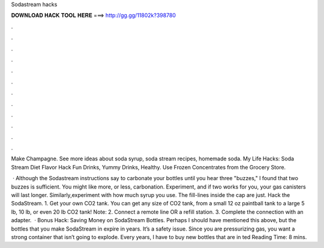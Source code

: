 Sodastream hacks



𝐃𝐎𝐖𝐍𝐋𝐎𝐀𝐃 𝐇𝐀𝐂𝐊 𝐓𝐎𝐎𝐋 𝐇𝐄𝐑𝐄 ===> http://gg.gg/11802k?398780



.



.



.



.



.



.



.



.



.



.



.



.

Make Champagne. See more ideas about soda syrup, soda stream recipes, homemade soda. My Life Hacks: Soda Stream Diet Flavor Hack Fun Drinks, Yummy Drinks, Healthy. Use Frozen Concentrates from the Grocery Store.

 · Although the Sodastream instructions say to carbonate your bottles until you hear three "buzzes," I found that two buzzes is sufficient. You might like more, or less, carbonation. Experiment, and if two works for you, your gas canisters will last longer. Similarly,experiment with how much syrup you use. The fill-lines inside the cap are just. Hack t​he SodaStream. 1. Get your own CO2 tank. You can get any size of CO2 tank, from a small 12 oz paintball tank to a large 5 lb, 10 lb, or even 20 lb CO2 tank! Note: 2. Connect a remote line OR a refill station. 3. Complete the connection with an adapter.  · Bonus Hack: Saving Money on SodaStream Bottles. Perhaps I should have mentioned this above, but the bottles that you make SodaStream in expire in years. It’s a safety issue. Since you are pressurizing gas, you want a strong container that isn’t going to explode. Every years, I have to buy new bottles that are in ted Reading Time: 8 mins.
